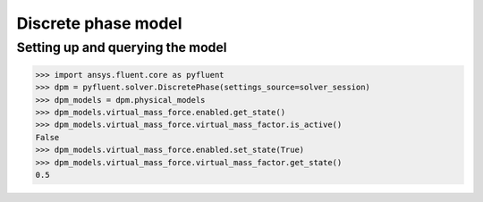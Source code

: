 Discrete phase model
====================

Setting up and querying the model
---------------------------------

.. code:: python

    >>> import ansys.fluent.core as pyfluent
    >>> dpm = pyfluent.solver.DiscretePhase(settings_source=solver_session)
    >>> dpm_models = dpm.physical_models
    >>> dpm_models.virtual_mass_force.enabled.get_state()
    >>> dpm_models.virtual_mass_force.virtual_mass_factor.is_active()
    False
    >>> dpm_models.virtual_mass_force.enabled.set_state(True)
    >>> dpm_models.virtual_mass_force.virtual_mass_factor.get_state()
    0.5